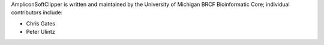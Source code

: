 AmpliconSoftClipper is written and maintained by the University of Michigan 
BRCF Bioinformatic Core; individual contributors include:

- Chris Gates
- Peter Ulintz

